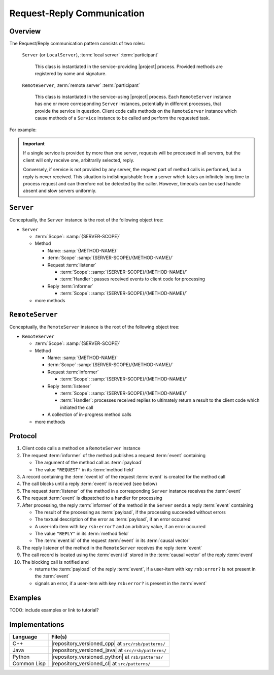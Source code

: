 .. _specification-request-reply:

=============================
 Request-Reply Communication
=============================

Overview
========

The Request/Reply communication pattern consists of two roles:

  ``Server`` (or ``LocalServer``), :term:`local server`
  :term:`participant`

    This class is instantiated in the service-providing |project|
    process. Provided methods are registered by name and signature.

  ``RemoteServer``, :term:`remote server` :term:`participant`

    This class is instantiated in the service-using |project|
    process. Each ``RemoteServer`` instance has one or more
    corresponding ``Server`` instances, potentially in different
    processes, that provide the service in question. Client code calls
    methods on the ``RemoteServer`` instance which cause methods of a
    ``Service`` instance to be called and perform the requested task.

For example:

.. digraph:: rpc_example

   fontname=Arial
   fontsize=11
   node [fontsize=11,fontname=Arial]
   edge [fontsize=11,fontname=Arial]

   subgraph cluster_process1 {
     label="process 1";
     "remoteserver" [shape=rectangle];
   }
   subgraph cluster_process2 {
     label="process 2";
     "server" [shape=rectangle];
   }

   "remoteserver" -> "server" [label="request: call method foo"];
   "server" -> "remoteserver" [label="reply: for foo call"];

.. important::

   If a single service is provided by more than one server, requests
   will be processed in all servers, but the client will only receive
   one, arbitrarily selected, reply.

   Conversely, if service is not provided by any server, the request
   part of method calls is performed, but a reply is never
   received. This situation is indistinguishable from a server which
   takes an infinitely long time to process request and can therefore
   not be detected by the caller. However, timeouts can be used handle
   absent and slow servers uniformly.

``Server``
==========

Conceptually, the ``Server`` instance is the root of the following
object tree:

* ``Server``

  * :term:`Scope`: :samp:`{SERVER-SCOPE}`
  * Method

    * Name: :samp:`{METHOD-NAME}`
    * :term:`Scope` :samp:`{SERVER-SCOPE}/{METHOD-NAME}/`
    * Request :term:`listener`

      * :term:`Scope`: :samp:`{SERVER-SCOPE}/{METHOD-NAME}/`
      * :term:`Handler`: passes received events to client code for
        processing
    * Reply :term:`informer`

      * :term:`Scope`: :samp:`{SERVER-SCOPE}/{METHOD-NAME}/`
  * more methods

``RemoteServer``
================

Conceptually, the ``RemoteServer`` instance is the root of the
following object tree:

* ``RemoteServer``

  * :term:`Scope`: :samp:`{SERVER-SCOPE}`
  * Method

    * Name: :samp:`{METHOD-NAME}`
    * :term:`Scope` :samp:`{SERVER-SCOPE}/{METHOD-NAME}/`
    * Request :term:`informer`

      * :term:`Scope`: :samp:`{SERVER-SCOPE}/{METHOD-NAME}/`
    * Reply :term:`listener`

      * :term:`Scope`: :samp:`{SERVER-SCOPE}/{METHOD-NAME}/`
      * :term:`Handler`: processes received replies to ultimately
        return a result to the client code which initiated the call
    * A collection of in-progress method calls
  * more methods

Protocol
========

#. Client code calls a method on a ``RemoteServer`` instance
#. The request :term:`informer` of the method publishes a request
   :term:`event` containing

   * The argument of the method call as :term:`payload`
   * The value ``"REQUEST"`` in its :term:`method field`

#. A record containing the :term:`event id` of the request
   :term:`event` is created for the method call
#. The call blocks until a reply :term:`event` is received (see below)
#. The request :term:`listener` of the method in a corresponding
   ``Server`` instance receives the :term:`event`
#. The request :term:`event` is dispatched to a handler for processing
#. After processing, the reply :term:`informer` of the method in the
   ``Server`` sends a reply :term:`event` containing

   * The result of the processing as :term:`payload`, if the
     processing succeeded without errors
   * The textual description of the error as :term:`payload`, if an
     error occurred
   * A user-info item with key ``rsb:error?`` and an arbitrary value,
     if an error occurred
   * The value ``"REPLY"`` in its :term:`method field`
   * The :term:`event id` of the request :term:`event` in its
     :term:`causal vector`

#. The reply listener of the method in the ``RemoteServer`` receives
   the reply :term:`event`
#. The call record is located using the :term:`event id` stored in the
   :term:`causal vector` of the reply :term:`event`
#. The blocking call is notified and

   * returns the :term:`payload` of the reply :term:`event`, if a
     user-item with key ``rsb:error?`` is not present in the
     :term:`event`
   * signals an error, if a user-item with key ``rsb:error?`` is
     present in the :term:`event`

Examples
========

TODO: include examples or link to tutorial?

Implementations
===============

=========== ====================================================
Language    File(s)
=========== ====================================================
C++         |repository_versioned_cpp| at ``src/rsb/patterns/``
Java        |repository_versioned_java| at ``src/rsb/patterns/``
Python      |repository_versioned_python| at ``rsb/patterns/``
Common Lisp |repository_versioned_cl| at ``src/patterns/``
=========== ====================================================
